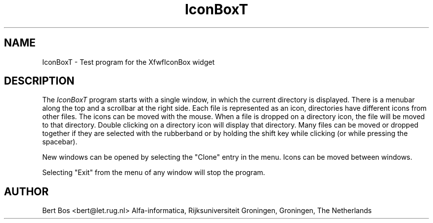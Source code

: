 .TH "IconBoxT" "1" "24 Dec 1992" "Version 3.0" "Free Widget Foundation"
.SH NAME
IconBoxT \- Test program for the XfwfIconBox widget
.SH DESCRIPTION
The \fIIconBoxT\fP program starts with a single window, in which the
current directory is displayed. There is a menubar along the top and a
scrollbar at the right side. Each file is represented as an icon,
directories have different icons from other files. The icons can be
moved with the mouse. When a file is dropped on a directory icon, the
file will be moved to that directory. Double clicking on a directory
icon will display that directory. Many files can be moved or dropped
together if they are selected with the rubberband or by holding the
shift key while clicking (or while pressing the spacebar).
.PP
New windows can be opened by selecting the "Clone" entry in the menu.
Icons can be moved between windows.
.PP
Selecting "Exit" from the menu of any window will stop the program.
.SH AUTHOR
Bert Bos <bert@let.rug.nl>
Alfa-informatica, Rijksuniversiteit Groningen,
Groningen,
The Netherlands

